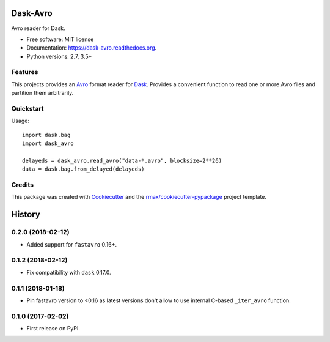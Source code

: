 =========
Dask-Avro
=========

.. image:: https://img.shields.io/pypi/v/dask-avro.svg
        :target: https://pypi.python.org/pypi/dask-avro

.. image:: https://img.shields.io/pypi/pyversions/dask-avro.svg
        :target: https://pypi.python.org/pypi/dask-avro

.. image:: https://readthedocs.org/projects/dask-avro/badge/?version=latest
        :target: https://readthedocs.org/projects/dask-avro/?badge=latest
        :alt: Documentation Status

.. image:: https://img.shields.io/travis/rmax/dask-avro.svg
        :target: https://travis-ci.org/rmax/dask-avro

.. image:: https://codecov.io/github/rmax/dask-avro/coverage.svg?branch=master
    :alt: Coverage Status
    :target: https://codecov.io/github/rmax/dask-avro

.. image:: https://landscape.io/github/rmax/dask-avro/master/landscape.svg?style=flat
    :target: https://landscape.io/github/rmax/dask-avro/master
    :alt: Code Quality Status

.. image:: https://requires.io/github/rmax/dask-avro/requirements.svg?branch=master
    :alt: Requirements Status
    :target: https://requires.io/github/rmax/dask-avro/requirements/?branch=master

Avro reader for Dask.

* Free software: MIT license
* Documentation: https://dask-avro.readthedocs.org.
* Python versions: 2.7, 3.5+

Features
--------

This projects provides an Avro_ format reader for Dask_. Provides a convenient
function to read one or more Avro files and partition them arbitrarily.

Quickstart
----------

Usage::

  import dask.bag
  import dask_avro

  delayeds = dask_avro.read_avro("data-*.avro", blocksize=2**26)
  data = dask.bag.from_delayed(delayeds)


Credits
-------

This package was created with Cookiecutter_ and the `rmax/cookiecutter-pypackage`_ project template.

.. _Avro: https://avro.apache.org/docs/1.2.0/
.. _Cookiecutter: https://github.com/audreyr/cookiecutter
.. _Dask: http://dask.pydata.org/en/latest/
.. _`rmax/cookiecutter-pypackage`: https://github.com/rmax/cookiecutter-pypackage

=======
History
=======


0.2.0 (2018-02-12)
------------------

* Added support for ``fastavro`` 0.16+.


0.1.2 (2018-02-12)
------------------

* Fix compatibility with ``dask`` 0.17.0.

0.1.1 (2018-01-18)
------------------

* Pin fastavro version to <0.16 as latest versions don't allow to use internal
  C-based ``_iter_avro`` function.

0.1.0 (2017-02-02)
------------------

* First release on PyPI.

